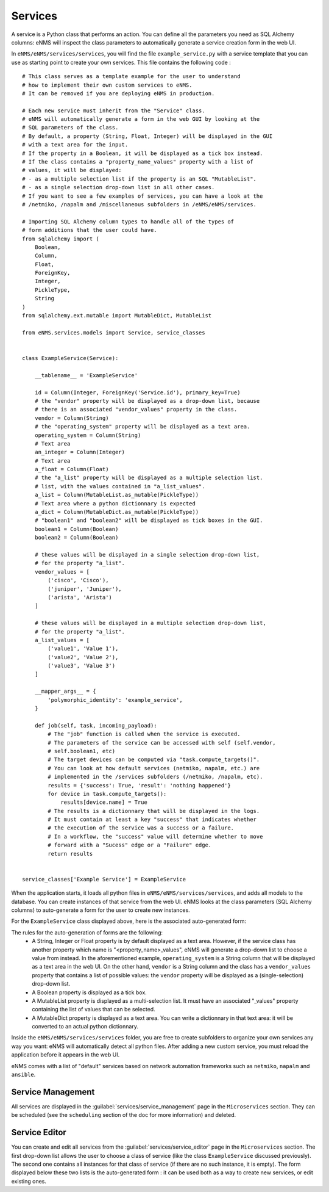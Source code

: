 ========
Services
========

A service is a Python class that performs an action. You can define all the parameters you need as SQL Alchemy columns: eNMS will inspect the class parameters to automatically generate a service creation form in the web UI.

In ``eNMS/eNMS/services/services``, you will find the file ``example_service.py`` with a service template that you can use as starting point to create your own services. 
This file contains the following code :

::

  # This class serves as a template example for the user to understand
  # how to implement their own custom services to eNMS.
  # It can be removed if you are deploying eNMS in production.
  
  # Each new service must inherit from the "Service" class.
  # eNMS will automatically generate a form in the web GUI by looking at the
  # SQL parameters of the class.
  # By default, a property (String, Float, Integer) will be displayed in the GUI
  # with a text area for the input.
  # If the property in a Boolean, it will be displayed as a tick box instead.
  # If the class contains a "property_name_values" property with a list of
  # values, it will be displayed:
  # - as a multiple selection list if the property is an SQL "MutableList".
  # - as a single selection drop-down list in all other cases.
  # If you want to see a few examples of services, you can have a look at the
  # /netmiko, /napalm and /miscellaneous subfolders in /eNMS/eNMS/services.
  
  # Importing SQL Alchemy column types to handle all of the types of
  # form additions that the user could have.
  from sqlalchemy import (
      Boolean,
      Column,
      Float,
      ForeignKey,
      Integer,
      PickleType,
      String
  )
  from sqlalchemy.ext.mutable import MutableDict, MutableList
  
  from eNMS.services.models import Service, service_classes
  
  
  class ExampleService(Service):
  
      __tablename__ = 'ExampleService'
  
      id = Column(Integer, ForeignKey('Service.id'), primary_key=True)
      # the "vendor" property will be displayed as a drop-down list, because
      # there is an associated "vendor_values" property in the class.
      vendor = Column(String)
      # the "operating_system" property will be displayed as a text area.
      operating_system = Column(String)
      # Text area
      an_integer = Column(Integer)
      # Text area
      a_float = Column(Float)
      # the "a_list" property will be displayed as a multiple selection list.
      # list, with the values contained in "a_list_values".
      a_list = Column(MutableList.as_mutable(PickleType))
      # Text area where a python dictionnary is expected
      a_dict = Column(MutableDict.as_mutable(PickleType))
      # "boolean1" and "boolean2" will be displayed as tick boxes in the GUI.
      boolean1 = Column(Boolean)
      boolean2 = Column(Boolean)
  
      # these values will be displayed in a single selection drop-down list,
      # for the property "a_list".
      vendor_values = [
          ('cisco', 'Cisco'),
          ('juniper', 'Juniper'),
          ('arista', 'Arista')
      ]
  
      # these values will be displayed in a multiple selection drop-down list,
      # for the property "a_list".
      a_list_values = [
          ('value1', 'Value 1'),
          ('value2', 'Value 2'),
          ('value3', 'Value 3')
      ]
  
      __mapper_args__ = {
          'polymorphic_identity': 'example_service',
      }
  
      def job(self, task, incoming_payload):
          # The "job" function is called when the service is executed.
          # The parameters of the service can be accessed with self (self.vendor,
          # self.boolean1, etc)
          # The target devices can be computed via "task.compute_targets()".
          # You can look at how default services (netmiko, napalm, etc.) are
          # implemented in the /services subfolders (/netmiko, /napalm, etc).
          results = {'success': True, 'result': 'nothing happened'}
          for device in task.compute_targets():
              results[device.name] = True
          # The results is a dictionnary that will be displayed in the logs.
          # It must contain at least a key "success" that indicates whether
          # the execution of the service was a success or a failure.
          # In a workflow, the "success" value will determine whether to move
          # forward with a "Sucess" edge or a "Failure" edge.
          return results
  
  
  service_classes['Example Service'] = ExampleService

When the application starts, it loads all python files in ``eNMS/eNMS/services/services``, and adds all models to the database.
You can create instances of that service from the web UI. eNMS looks at the class parameters (SQL Alchemy columns) to auto-generate a form for the user to create new instances.

For the ``ExampleService`` class displayed above, here is the associated auto-generated form:

.. image:: /_static/automation/services/service_system/example_service.png
   :alt: Example service
   :align: center

The rules for the auto-generation of forms are the following:
  - A String, Integer or Float property is by default displayed as a text area. However, if the service class has another property which name is "<property_name>_values", eNMS will generate a drop-down list to choose a value from instead. In the aforementioned example, ``operating_system`` is a String column that will be displayed as a text area in the web UI. On the other hand, ``vendor`` is a String column and the class has a ``vendor_values`` property that contains a list of possible values: the ``vendor`` property will be displayed as a (single-selection) drop-down list.
  - A Boolean property is displayed as a tick box.
  - A MutableList property is displayed as a multi-selection list. It must have an associated "_values" property containing the list of values that can be selected.
  - A MutableDict property is displayed as a text area. You can write a dictionnary in that text area: it will be converted to an actual python dictionnary.

Inside the ``eNMS/eNMS/services/services`` folder, you are free to create subfolders to organize your own services any way you want: eNMS will automatically detect all python files. After adding a new custom service, you must reload the application before it appears in the web UI.

eNMS comes with a list of "default" services based on network automation frameworks such as ``netmiko``, ``napalm`` and ``ansible``.

Service Management
------------------

All services are displayed in the :guilabel:`services/service_management` page in the ``Microservices`` section.
They can be scheduled (see the ``scheduling`` section of the doc for more information) and deleted.

.. image:: /_static/automation/services/service_system/service_management.png
   :alt: Service Editor
   :align: center

Service Editor
--------------

.. image:: /_static/automation/services/service_system/service_editor.png
   :alt: Service Editor
   :align: center

You can create and edit all services from the :guilabel:`services/service_editor` page in the ``Microservices`` section.
The first drop-down list allows the user to choose a class of service (like the class ``ExampleService`` discussed previously).
The second one contains all instances for that class of service (if there are no such instance, it is empty).
The form displayed below these two lists is the auto-generated form : it can be used both as a way to create new services, or edit existing ones.
